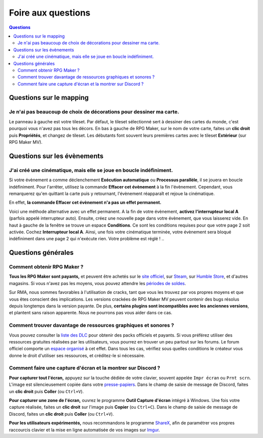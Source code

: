Foire aux questions
===================

.. contents:: Questions
    :local:

Questions sur le mapping
------------------------

Je n'ai pas beaucoup de choix de décorations pour dessiner ma carte.
~~~~~~~~~~~~~~~~~~~~~~~~~~~~~~~~~~~~~~~~~~~~~~~~~~~~~~~~~~~~~~~~~~~~

Le panneau à gauche est votre tileset. Par défaut, le tileset
sélectionné sert à dessiner des cartes du monde, c'est pourquoi vous
n'avez pas tous les décors. En bas à gauche de RPG Maker, sur le nom de
votre carte, faites un **clic droit** puis **Propriétés**, et changez de
tileset. Les débutants font souvent leurs premières cartes avec le
tileset **Extérieur** (sur RPG Maker MV).

Questions sur les évènements
----------------------------

J'ai créé une cinématique, mais elle se joue en boucle indéfiniment.
~~~~~~~~~~~~~~~~~~~~~~~~~~~~~~~~~~~~~~~~~~~~~~~~~~~~~~~~~~~~~~~~~~~~

Si votre évènement a comme déclenchement **Exécution automatique** ou
**Processus parallèle**, il se jouera en boucle indéfiniment. Pour
l'arrêter, utilisez la commande **Effacer cet évènement** à la fin
l'évènement. Cependant, vous remarquerez qu'en quittant la carte puis y
retournant, l'évènement réapparaît et rejoue la cinématique.

En effet, **la commande Effacer cet évènement n'a pas un effet
permanent.**

Voici une méthode alternative avec un effet permanent. A la fin de votre
évènement, **activez l'interrupteur local A** (parfois appelé
interrupteur auto). Ensuite, créez une nouvelle page dans votre
évènement, que vous laisserez vide. En haut à gauche de la fenêtre se
trouve un espace **Conditions**. Ce sont les conditions requises pour
que votre page 2 soit activée. Cochez **Interrupteur local A**. Ainsi,
une fois votre cinématique terminée, votre évènement sera bloqué
indéfiniment dans une page 2 qui n'exécute rien. Votre problème est
réglé !
..

Questions générales
-------------------

Comment obtenir RPG Maker ?
~~~~~~~~~~~~~~~~~~~~~~~~~~~

**Tous les RPG Maker sont payants,** et peuvent être achetés sur le
`site officiel <http://www.rpgmakerweb.com/products>`__, sur
`Steam <http://store.steampowered.com/search/?term=RPG+Maker>`__, sur
`Humble
Store <https://www.humblebundle.com/store/search?sort=bestselling&search=RPG%20Maker>`__,
et d'autres magasins. Si vous n'avez pas les moyens, vous pouvez
attendre les `périodes de
soldes <https://isthereanydeal.com/game/rpgmakermv/history/>`__.

Sur RMA, nous sommes favorables à l'utilisation de cracks, tant que vous
les trouvez par vos propres moyens et que vous êtes conscient des
implications. Les versions crackées de RPG Maker MV peuvent contenir des
bugs résolus depuis longtemps dans la version payante. De plus,
**certains plugins sont incompatibles avec les anciennes versions**, et
plantent sans raison apparente. Nous ne pourrons pas vous aider dans ce
cas.

Comment trouver davantage de ressources graphiques et sonores ?
~~~~~~~~~~~~~~~~~~~~~~~~~~~~~~~~~~~~~~~~~~~~~~~~~~~~~~~~~~~~~~~

Vous pouvez consulter la `liste des
DLC <http://www.rpgmakerweb.com/products/resources>`__ pour obtenir des
packs officiels et payants. Si vous préférez utiliser des ressources
gratuites réalisées par les utilisateurs, vous pourrez en trouver un peu
partout sur les forums. Le forum officiel comporte un `espace
organisé <https://forums.rpgmakerweb.com/index.php?categories/resource-showcase.27/>`__
à cet effet. Dans tous les cas, vérifiez sous quelles conditions le
créateur vous donne le droit d'utiliser ses ressources, et créditez-le
si nécessaire.

Comment faire une capture d'écran et la montrer sur Discord ?
~~~~~~~~~~~~~~~~~~~~~~~~~~~~~~~~~~~~~~~~~~~~~~~~~~~~~~~~~~~~~

**Pour capturer tout l'écran,** appuyez sur la touche dédiée de votre
clavier, souvent appelée ``Impr écran`` ou ``Prnt scrn``. L'image est
silencieusement copiée dans votre
`presse-papiers <https://fr.wikipedia.org/wiki/Presse-papier_(informatique)>`__.
Dans le champ de saisie de message de Discord, faites un **clic droit**
puis **Coller** (ou ``Ctrl+V``).

**Pour capturer une zone de l'écran,** ouvrez le programme **Outil
Capture d'écran** intégré à Windows. Une fois votre capture réalisée,
faites un **clic droit** sur l'image puis **Copier** (ou ``Ctrl+C``).
Dans le champ de saisie de message de Discord, faites un **clic droit**
puis **Coller** (ou ``Ctrl+V``).

**Pour les utilisateurs expérimentés,** nous recommandons le programme
`ShareX <https://getsharex.com/>`__, afin de paramétrer vos propres
raccourcis clavier et la mise en ligne automatisée de vos images sur
`Imgur <https://imgur.com/>`__.
